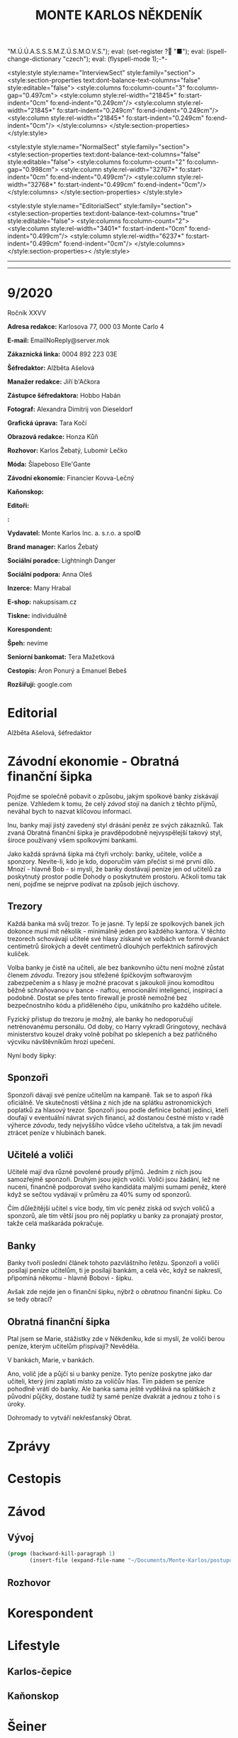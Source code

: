 # -*-eval: (setq-local org-footnote-section "Poznámky"); eval: (set-input-method "czech-qwerty"); eval: (set-register ?\' "“"); eval: (set-register ?\" "„");eval: (set-register ? "M.Ú.Ú.A.S.S.S.M.Z.Ú.S.M.O.V.S."); eval: (set-register ? "■"); eval: (ispell-change-dictionary "czech"); eval: (flyspell-mode 1);-*-
:stuff:
<style:style style:name="InterviewSect" style:family="section">
<style:section-properties text:dont-balance-text-columns="false" style:editable="false">
<style:columns fo:column-count="3" fo:column-gap="0.497cm">
<style:column style:rel-width="21845*" fo:start-indent="0cm" fo:end-indent="0.249cm"/>
<style:column style:rel-width="21845*" fo:start-indent="0.249cm" fo:end-indent="0.249cm"/>
<style:column style:rel-width="21845*" fo:start-indent="0.249cm" fo:end-indent="0cm"/>
</style:columns>
</style:section-properties>
</style:style>

<style:style style:name="NormalSect" style:family="section">
<style:section-properties text:dont-balance-text-columns="false" style:editable="false">
<style:columns fo:column-count="2" fo:column-gap="0.998cm">
<style:column style:rel-width="32767*" fo:start-indent="0cm" fo:end-indent="0.499cm"/>
<style:column style:rel-width="32768*" fo:start-indent="0.499cm" fo:end-indent="0cm"/>
</style:columns>
</style:section-properties>
</style:style>

<style:style          style:name="EditorialSect"         style:family="section">
<style:section-properties                  text:dont-balance-text-columns="true"
style:editable="false">   <style:columns    fo:column-count="2">   <style:column
style:rel-width="3401*"      fo:start-indent="0cm"     fo:end-indent="0.499cm"/>
<style:column          style:rel-width="6237*"         fo:start-indent="0.499cm"
fo:end-indent="0cm"/>        </style:columns>        </style:section-properties><
/style:style>

# ' Toggle smart quotes
# \n		newline = new paragraph
# f			Enable footnotes
# date		Doesn't include date
# timestamp Doesn't include any time/date active/inactive stamps
# |			Includes tables.
# <			Toggle inclusion of the creation time in the exported file
# H:3		Exports 3 leavels of headings. 4th and on are treated as lists.
# toc		Doesn't include table of contents.
# num:1		Includes numbers of headings only, if they are or the 1st order.
# d			Doesn't include drawers.
# ^			Toggle TeX-like syntax for sub- and superscripts. If you write ‘^:{}’, ‘a_{b}’ is interpreted, but the simple ‘a_b’ is left as it is.
#+OPTIONS: ':t \n:t f:t date:nil <:nil |:t timestamp:nil H:nil toc:nil num:nil d:nil ^:t tags:nil
---------------------------------------------------------------------------------------------------------------------------------------
#+STARTUP: fnadjust
# Sort and renumber footnotes as they are being made.
---------------------------------------------------------------------------------------------------------------------------------------
#+OPTIONS: author:nil creator:nil
# Doesn't include author's name
# Doesn't include creator (= firm)
:END:
#+TITLE: MONTE KARLOS NĚKDENÍK
#+SUBTITLE: 

* 9/2020
Ročník XXVV

*Adresa redakce:* Karlosova 77, 000 03 Monte Carlo 4

*E-mail:* EmailNoReply@server.mok

*Zákaznická linka:* 0004 892 223 03E

*Šéfredaktor:* Alžběta Ašelová

*Manažer redakce:* Jiří b'Ačkora

*Zástupce šéfredaktora:* Hobbo Habán

*Fotograf:* Alexandra Dimitrij von Dieseldorf

*Grafická úprava:* Tara Kočí

*Obrazová redakce:* Honza Kůň

*Rozhovor:* Karlos Žebatý, Lubomír Lečko

*Móda:* Šlapeboso Elle'Gante

*Závodní ekonomie:* Financier Kovva-Lečný

*Kaňonskop:* 

*Editoři:* 

*:* 

*Vydavatel:* Monte Karlos Inc. a. s.r.o. a spol©

*Brand manager:* Karlos Žebatý

*Sociální poradce:* Lightningh Danger

*Sociální podpora:* Anna Oleš

*Inzerce:* Many Hrabal

*E-shop:* nakupsisam.cz

*Tiskne:* individuálně

*Korespondent:* 

*Špeh:* nevíme

*Seniorní bankomat:* Tera Mažetková

*Cestopis:* Áron Ponurý a Emanuel Bebeš

*Rozšiřují:* google.com
* Editorial                                                             :250:


Alžběta Ašelová, šéfredaktor
* Závodní ekonomie - Obratná finanční šipka
Pojďme se společně pobavit o způsobu, jakým spolkové banky získávají peníze. Vzhledem k tomu, že celý /závod/ stojí na daních z těchto příjmů, neváhal bych to nazvat klíčovou informací.

Inu, banky mají jistý zavedený styl drásání peněz ze svých zákazníků. Tak zvaná Obratná finanční šipka je pravděpodobně nejvyspělejší takový styl, široce používaný všem spolkovými bankami.

Jako každá správná šipka má čtyři vrcholy: banky, učitele, voliče a sponzory. Nevíte-li, kdo je kdo, doporučím vám přečíst si mé první dílo. Mnozí - hlavně Bob - si myslí, že banky dostávají peníze jen od učitelů za poskytnutý prostor podle Dohody o poskytnutém prostoru. Ačkoli tomu tak není, pojďme se nejprve podívat na způsob jejich úschovy.

** Trezory
Každá banka má svůj trezor. To je jasné. Ty lepší ze spolkových banek jich dokonce musí mít několik - minimálně jeden pro každého kantora. V těchto trezorech schovávají učitelé své hlasy získané ve volbách ve formě dvanáct centimetrů širokých a devět centimetrů dlouhých perfektních safírových kuliček.

Volba banky je čistě na učiteli, ale bez bankovního účtu není možné zůstat členem /závodu/. Trezory jsou střežené špičkovým softwarovým zabezpečením a s hlasy je možné pracovat s jakoukoli jinou komoditou běžně schraňovanou v bance - naftou, emocionální inteligencí, inspirací a podobně. Dostat se přes tento firewall je prostě nemožné bez bezpečnostního kódu a přiděleného čipu, unikátního pro každého učitele.

Fyzický přístup do trezoru je možný, ale banky ho nedoporučují netrénovanému personálu. Od doby, co Harry vykradl Gringotovy, nechává ministerstvo kouzel draky volně pobíhat po sklepeních a bez patřičného výcviku návštěvníkům hrozí upečení.

Nyní body šipky:

** Sponzoři
Sponzoři dávají své peníze učitelům na kampaně. Tak se to aspoň říká oficiálně. Ve skutečnosti většina z nich jde na splátku astronomických poplatků za hlasový trezor. Sponzoři jsou podle definice bohatí jedinci, kteří doufají v eventuální návrat svých financí, až dostanou čestné místo v radě výherce /závodu/, tedy nejvyššího vůdce všeho učitelstva, a tak jim nevadí ztrácet peníze v hlubinách banek.

** Učitelé a voliči
Učitelé mají dva různé povolené proudy příjmů. Jedním z nich jsou samozřejmě sponzoři. Druhým jsou jejich voliči. Voliči jsou žádání, lež ne nuceni, finančně podporovat svého kandidáta malými sumami peněz, které když se sečtou vydávají v průměru za 40% sumy od sponzorů.

Čím důležitější učitel s více body, tím víc peněz získá od svých voličů a sponzorů, ale tím větší jsou pro něj poplatky u banky za pronajatý prostor, takže celá maškaráda pokračuje.

** Banky
Banky tvoří poslední článek tohoto pazvláštního řetězu. Sponzoři a voliči posílají peníze učitelům, ti je posílají bankám, a celá věc, když se nakreslí, připomíná někomu - hlavně Bobovi - šipku.

#+begin_comment
Obrázek Obratné finanční šipky bez půjček.
#+end_comment

Avšak zde nejde jen o finanční šipku, nýbrž o /obratnou/ finanční šipku. Co se tedy obrací?

** Obratná finanční šipka
Ptal jsem se Marie, stážistky zde v Někdeníku, kde si myslí, že voliči berou peníze, kterým učitelům přispívají? Nevěděla.

V bankách, Marie, v bankách.

Ano, volič jde a půjčí si u banky peníze. Tyto peníze poskytne jako dar učiteli, který jimi zaplatí místo za voličův hlas. Tím pádem se peníze pohodlně vrátí do banky. Ale banka sama ještě vydělává na splátkách z původní půjčky, dostane tudíž ty samé peníze dvakrát a jednou z toho i s úroky.

Dohromady to vytváří nekřesťanský Obrat.

#+begin_comment
Obrázek Obratné finanční šipky s vyznačenými půjčkami.
#+end_comment
* Zprávy                                                                :350:
* Cestopis
* Závod
** Vývoj                                                                :400:

   
#+begin_src emacs-lisp
  (progn (backward-kill-paragraph 1)
		 (insert-file (expand-file-name "~/Documents/Monte-Karlos/postupove centrum.org")))
#+end_src
** Rozhovor
* Korespondent
* Lifestyle
** Karlos-čepice
** Kaňonskop
* Šeiner
** Špeh
** Lekce bankomata
